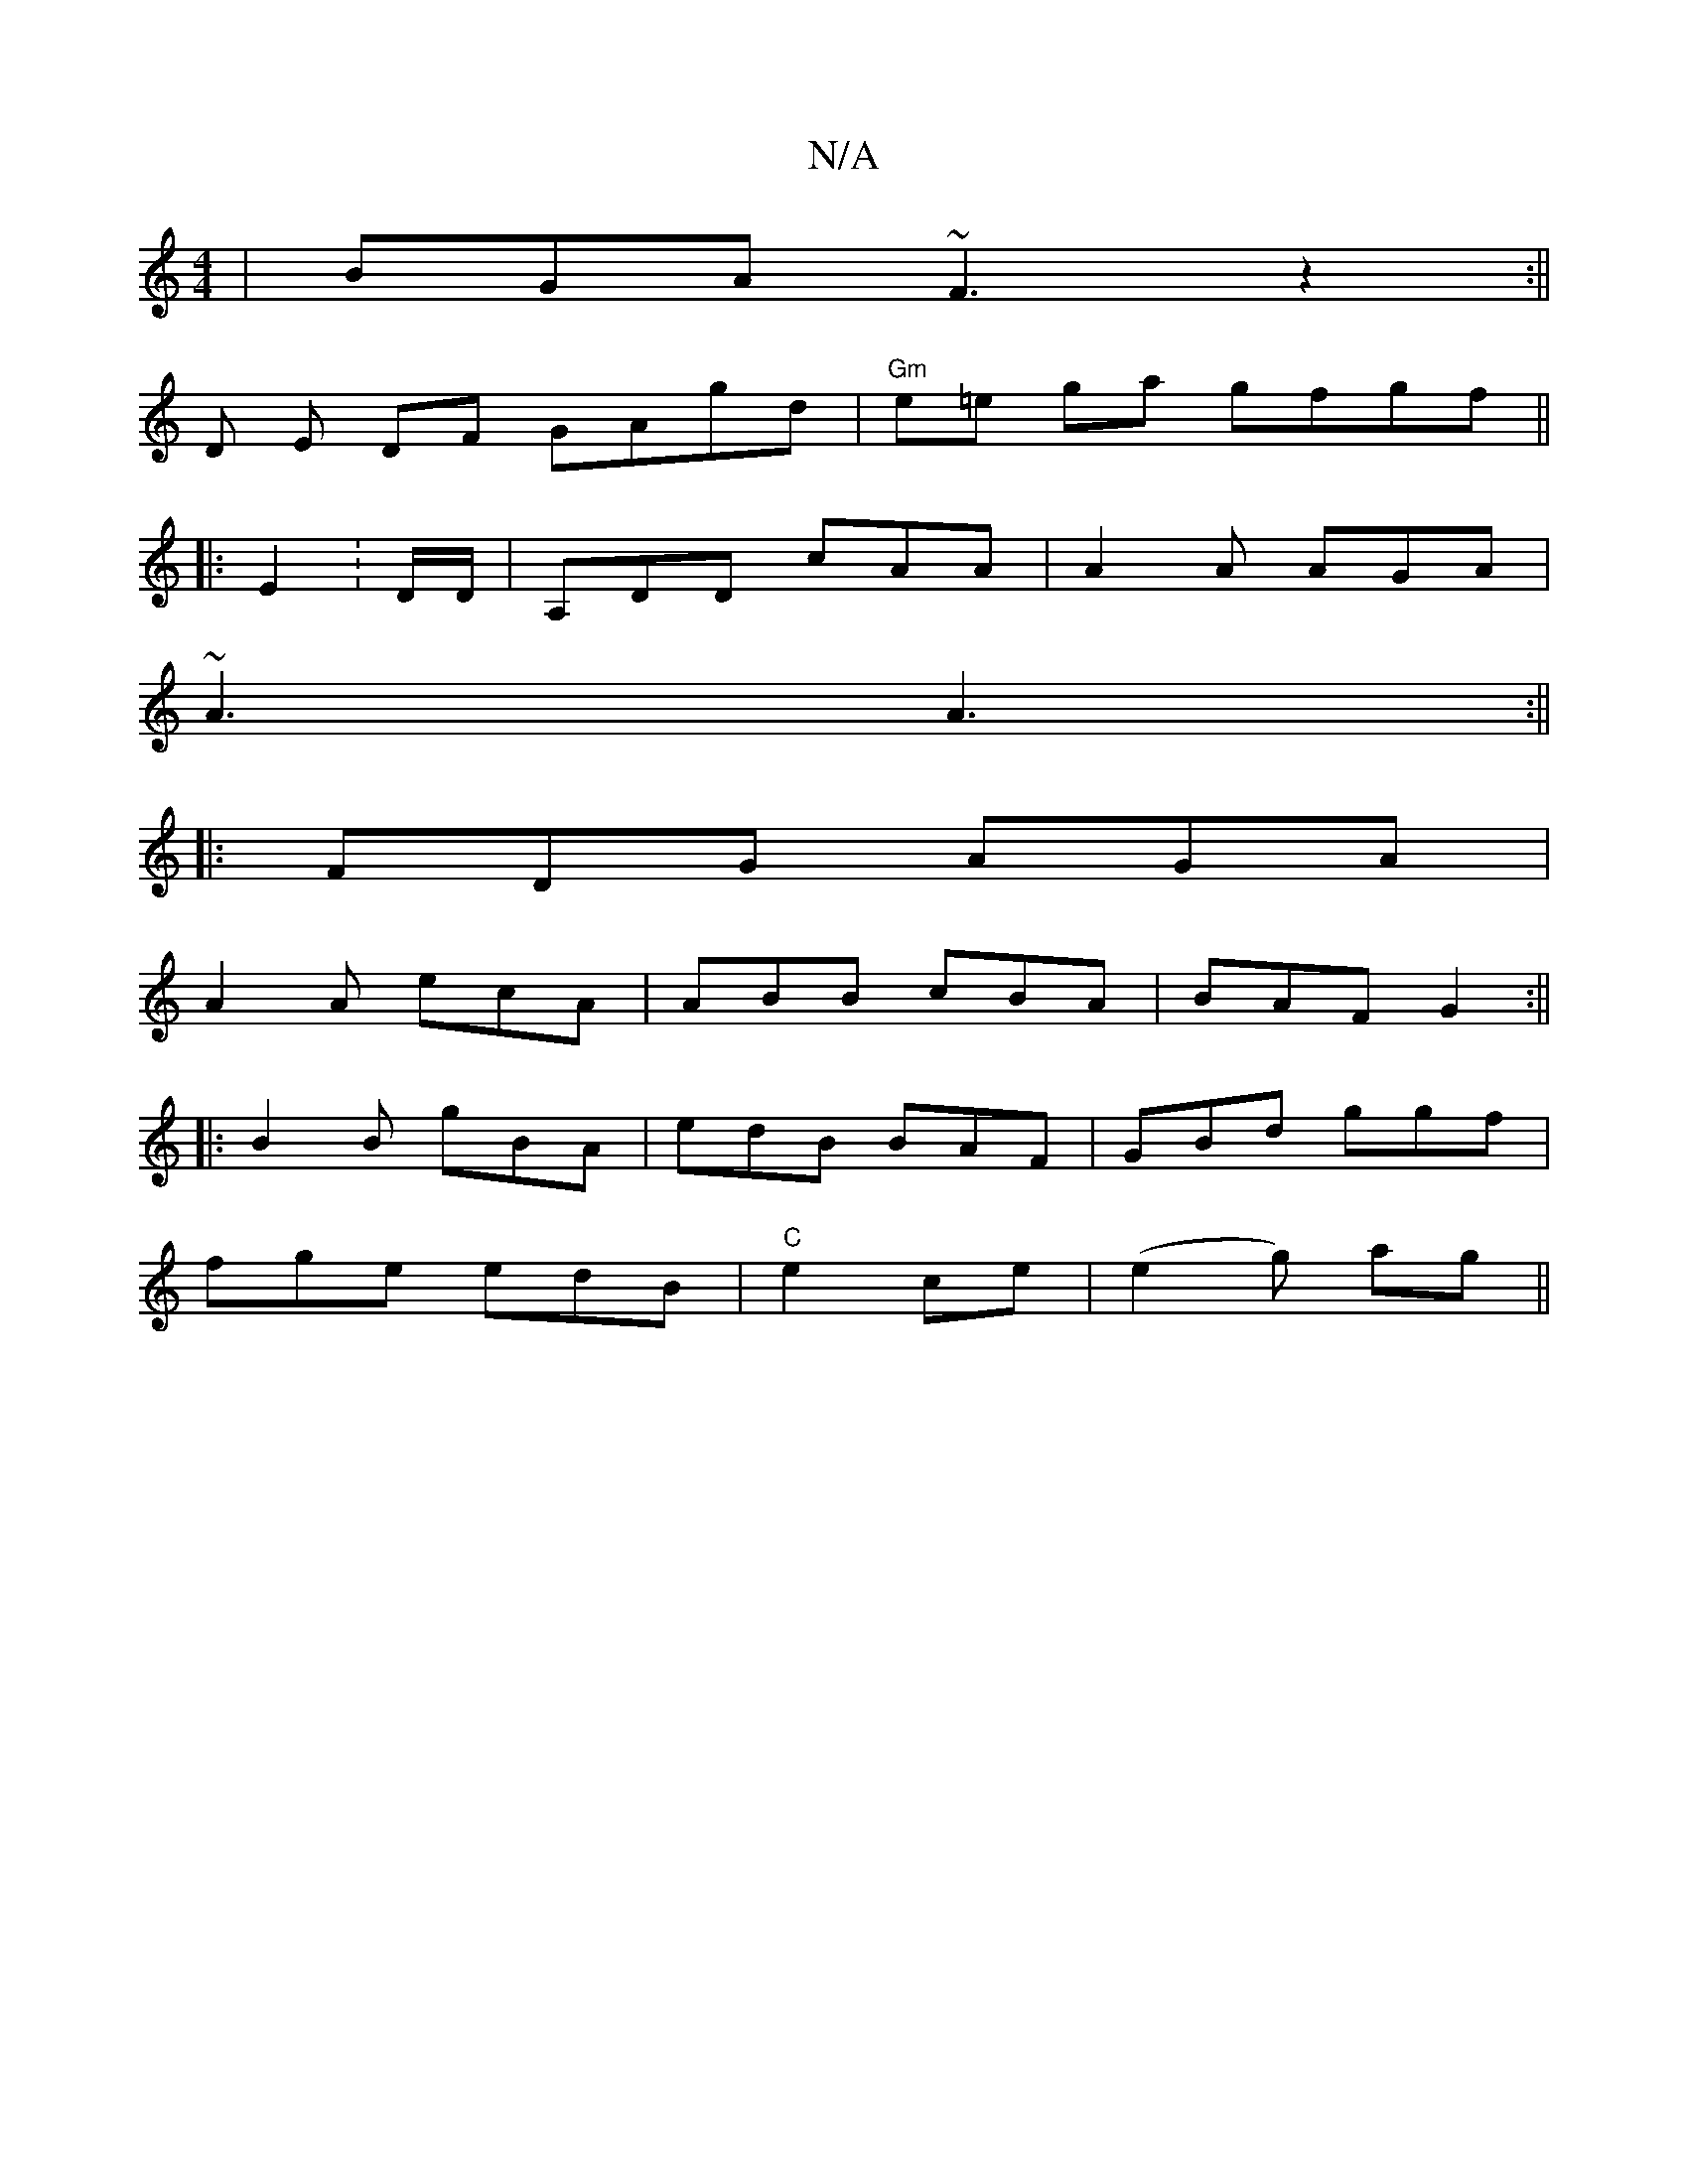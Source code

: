 X:1
T:N/A
M:4/4
R:N/A
K:Cmajor
|BGA ~F3z2:||
D E DF GAgd |"Gm"e=e ga gfgf ||
|: E2 : D/2D/|A,DD cAA | A2 A AGA |
~A3 A3:||
|:FDG AGA|
A2A ecA|ABB cBA|BAF G2:||
|:B2B gBA|edB BAF|GBd ggf |
fge edB|"C"e2ce |(e2 g) ag ||

AB|Gc^cdBd|e